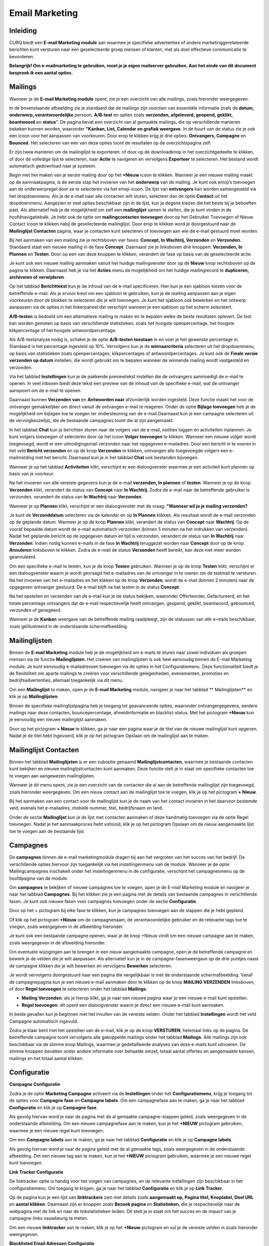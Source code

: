 Email Marketing
===============

Inleiding
---------
CURQ biedt een **E-mail Marketing module** aan waarmee je specifieke advertenties of andere marketinggerelateerde berichten kunt versturen naar een geselecteerde groep mensen of klanten, met als doel effectieve communicatie te bevorderen.

**Belangrijk! Om e-mailmarketing te gebruiken, moet je je eigen mailserver gebruiken. Aan het einde van dit document bespreek ik een aantal opties.**

Mailings
--------
Wanneer je de **E-mail Marketing module** opent, zie je een overzicht van alle mailings, zoals hieronder weergegeven.

.. image:: media/emailmarketing001.png

In de bovenstaande afbeelding zie je standaard dat de mailings zijn voorzien van essentiële informatie zoals de **datum, onderwerp, verantwoordelijke** persoon, **A/B-test** en opties zoals **verzonden, afgeleverd, geopend, geklikt, beantwoord** en **status**". De pagina bevat een overzicht van al gemaakte mailings, die op verschillende manieren bekeken kunnen worden, waaronder **"Kanban, List, Calendar en grafiek weergave**. In de buurt van de status zie je ook een icoon voor het aanpassen van voorkeuren. Door erop te klikken krijg je drie opties: **Ontvangers, Campagne** en **Bounced**. Het selecteren van een van deze opties toont de resultaten op de overzichtspagina zelf.

.. image:: media/emailmarketing002.png

Er zijn twee manieren om de mailinglijst te exporteren: of door op de downloadknop in het overzichtgedeelte te klikken, of door de volledige lijst te selecteren, naar **Actie** te navigeren en vervolgens **Exporteer** te selecteren. Het bestand wordt automatisch gedownload naar je systeem.

Begin met het maken van je eerste mailing door op het **+Nieuw** icoon te klikken. Wanneer je een nieuwe mailing maakt op de aanmaakpagina, is de eerste stap het invoeren van het **onderwerp** van de mailing. Je kunt ook emoji’s toevoegen aan de onderwerpregel door ze te selecteren via het emoji-icoon. De lijst van **ontvangers** kan worden samengesteld via het dropdownmenu. Als je de e-mail naar alle contacten wilt sturen, selecteer dan de optie **Contact** uit het dropdownmenu. Aangezien er veel opties beschikbaar zijn in de lijst, kun je degene kiezen die het beste bij je behoeften past. Als alternatief heb je de mogelijkheid om zelf een **mailinglijst** samen te stellen, die je kunt vinden in de hoofdnavigatiebalk. Je hebt ook de optie om **mailingcontacten toevoegen** door op het Gebruiker Toevoegen of Nieuw Contact icoon te klikken nabij de geselecteerde mailinglijst. Door erop te klikken word je doorgestuurd naar de **Mailinglijst Contacten** pagina, waar je contacten kunt selecteren of toevoegen aan wie de e-mail gestuurd moet worden.

.. image:: media/emailmarketing003.png

Bij het aanmaken van een mailing zie je rechtsboven vier fases: **Concept, In Wachtrij, Verzenden** en **Verzonden**. Standaard staat een nieuwe mailing in de fase **Concept**.
Daarnaast zie je linksboven drie knoppen: **Verzenden, In Plannen** en **Testen**. Door op een van deze knoppen te klikken, verandert de fase op basis van de geselecteerde actie.

.. image:: media/emailmarketing004.png

Je kunt ook een nieuwe mailing aanmaken vanuit het huidige mailingvenster door op de **Nieuw** knop rechtsboven op de pagina te klikken. Daarnaast heb je via het **Acties** menu de mogelijkheid om het huidige mailingrecord te **dupliceren, archiveren of verwijderen**.

.. image:: media/emailmarketing005.png

Op het tabblad **Berichttekst** kun je de inhoud van de e-mail specificeren. Hier kun je een sjabloon kiezen voor de betreffende e-mail. Als je ervoor kiest om een sjabloon te gebruiken, kun je de mailing aanpassen aan je eigen voorkeuren door de blokken te selecteren die je wilt toevoegen. Je kunt het sjabloon ook bewerken en het ontwerp aanpassen via de opties in het linkerpaneel dat verschijnt wanneer je een sjabloon op het scherm selecteert.

.. image:: media/emailmarketing006.png

**A/B-testen** is bedoeld om een alternatieve mailing te maken en te bepalen welke de beste resultaten oplevert. De test kan worden gemeten op basis van verschillende statistieken, zoals het hoogste openpercentage, het hoogste klikpercentage of het hoogste antwoordpercentage.

Als A/B-testanalyse nodig is, schakel je de optie **A/B-testen toestaan** in en voer je het gewenste percentage in. Standaard is het percentage ingesteld op 10%. Vervolgens kun je de **winnaarcriteria** selecteren uit het dropdownmenu, op basis van statistieken zoals openpercentages, klikpercentages of antwoordpercentages. Je kunt ook de **Finale versie verzenden op datum** instellen, die wordt gebruikt om te bepalen wanneer de winnende mailing wordt vastgesteld en verzonden.

.. image:: media/emailmarketing007.png

Via het tabblad **Instellingen** kun je de pakkende previewtekst instellen die de ontvangers aanmoedigt de e-mail te openen. In veel inboxen biedt deze tekst een preview van de inhoud van de specifieke e-mail, wat de ontvanger aanspoort om de e-mail te openen.

Daarnaast kunnen **Verzenden van** en **Antwoorden naar** afzonderlijk worden ingesteld. Deze functie maakt het voor de ontvanger gemakkelijker om direct vanuit de ontvangen e-mail te reageren. Onder de optie **Bijlage toevoegen** heb je de mogelijkheid om bijlagen toe te voegen ter ondersteuning van de e-mail.Daarnaast kun je een campagne selecteren uit de vervolgkeuzelijst, die de bestaande campagnes toont die al zijn aangemaakt.

.. image:: media/emailmarketing008.png

In het tabblad **Chat** kun je berichten sturen naar de volgers van de e-mail, notities loggen en activiteiten inplannen. Je kunt volgers toevoegen of selecteren door op het icoon **Volger toevoegen** te klikken. Wanneer een nieuwe volger wordt toegevoegd, wordt er een uitnodigingsmail verzonden naar het opgegeven e-mailadres. Door een bericht in te voeren in het veld **Bericht verzenden** en op de knop **Verzenden** te klikken, ontvangen alle toegevoegde volgers een e-mailmelding met het bericht. Daarnaast kun je in het tabblad **Chat** ook bestanden bijvoegen.

.. image:: media/emailmarketing009.png

Wanneer je op het tabblad **Activiteiten** klikt, verschijnt er een dialoogvenster waarmee je een activiteit kunt plannen op basis van je voorkeur.

.. image:: media/emailmarketing010.png

Na het invoeren van alle vereiste gegevens kun je de e-mail **verzenden, In plannen** of **testen**. Wanneer je op de knop **Verzenden** klikt, verandert de status van **Concept** naar **In Wachtrij**. Zodra de e-mail naar de betreffende gebruiker is verzonden, verandert de status van **In Wachtrij** naar **Verzonden**.

.. image:: media/emailmarketing011.png

Wanneer je op **Plannen** klikt, verschijnt er een dialoogvenster met de vraag: **"Wanneer wil je je mailing verzenden?**

.. image:: media/emailmarketing012.png

Je kunt de **Verzenddatum** selecteren via de kalender en op **In Plannen** klikken. Als resultaat wordt de e-mail verzonden op de geplande datum. Wanneer je op de knop **Plannen** klikt, verandert de status van **Concept** naar **Wachtrij**. Op de vooraf bepaalde datum wordt de e-mail automatisch verzonden (binnen 5 minuten na het indrukken van verzenden). Nadat het geplande bericht op de opgegeven datum en tijd is verzonden, verandert de status van **In Wachtrij** naar **Verzonden**. Indien nodig kunnen e-mails in de fase **In Wachtrij** teruggezet worden naar **Concept** door op de knop **Annuleren** linksboven te klikken. Zodra de e-mail de status **Verzonden** heeft bereikt, kan deze niet meer worden geannuleerd.

.. image:: media/emailmarketing013.png

.. image:: media/emailmarketing014.png

Om een specifieke e-mail te testen, kun je de knop **Testen** gebruiken. Wanneer je op de knop **Testen** klikt, verschijnt er een dialoogvenster waarin je wordt gevraagd het e-mailadres van de ontvanger in te voeren om de testmail te versturen. Na het invoeren van het e-mailadres en het klikken op de knop **Verzenden**, wordt de e-mail (binnen 2 minuten) naar de opgegeven ontvanger gestuurd. De e-mail blijft na het testen in de status **Concept**.

.. image:: media/emailmarketing015.png

Na het opstellen en verzenden van de e-mail kun je de status bekijken, waaronder Offerteorder, Gefactureerd, en het totale percentage ontvangers dat de e-mail respectievelijk heeft ontvangen, geopend, geklikt, beantwoord, gebounced, verzonden of genegeerd.

Wanneer je de **Kanban** weergave van de betreffende mailing raadpleegt, zijn de statussen van alle e-mails beschikbaar, zoals geïllustreerd in de onderstaande schermafbeelding.

.. image:: media/emailmarketing016.png

Mailinglijsten
---------------
Binnen de **E-mail Marketing** module heb je de mogelijkheid om e-mails te sturen naar zowel individuen als groepen mensen via de functie **Mailinglijsten**. Het creëren van mailinglijsten is ook heel eenvoudig binnen de E-mail Marketing module. Je kunt eenvoudig e-mailadressen toevoegen via de opties in het Configuratiemenu. Deze functionaliteit biedt je de flexibiliteit om aparte mailings te creëren voor verschillende gelegenheden, evenementen, promoties en bedrijfsadvertenties, allemaal toegankelijk via dit menu.

Om een **Mailinglijst** te maken, open je de **E-mail Marketing** module, navigeer je naar het tabblad **  Mailinglijsten** en klik je op **Mailinglijsten**.

.. image:: media/emailmarketing017.png

Binnen de specifieke mailinglijstpagina heb je toegang tot geavanceerde opties, waaronder ontvangergegevens, eerdere mailings naar deze contacten, bouncepercentage, afmeldinformatie en blacklist-status. Met het pictogram **+Nieuw** kun je eenvoudig een nieuwe mailinglijst aanmaken.

.. image:: media/emailmarketing018.png

Door op het pictogram **+ Nieuw** te klikken, ga je naar een pagina waar je de titel van de nieuwe mailinglijst kunt opgeven. Nadat je de titel hebt ingevoerd, klik je op het pictogram Opslaan om de mailinglijst aan te maken.

Mailinglijst Contacten
----------------------

Binnen het tabblad **Mailinglijsten** is er een suboptie genaamd **Mailinglijstcontacten**, waarmee je bestaande contacten kunt bekijken en nieuwe mailinglijstcontacten kunt aanmaken. Deze functie stelt je in staat om specifieke contacten toe te voegen aan aangewezen mailinglijsten.

.. image:: media/emailmarketing019.png

Wanneer je dit menu opent, zie je een overzicht van de contacten die al aan de betreffende mailinglijst zijn toegevoegd, zoals hieronder weergegeven. Om een nieuw contact aan de mailinglijst toe te voegen, klik je op het pictogram **+ Nieuw**.

.. image:: media/emailmarketing020.png

Bij het aanmaken van een contact voor de mailinglijst kun je de naam van het contact invoeren in het daarvoor bestemde veld, evenals het e-mailadres, mobiele nummer, titel, bedrijfsnaam en land.

Onder de sectie **Mailinglijst** kun je de lijst met contacten aanmaken of deze handmatig toevoegen via de optie Regel toevoegen. Nadat je het aanmaakproces hebt voltooid, klik je op het pictogram Opslaan om de nieuw aangemaakte lijst toe te voegen aan de bestaande lijst.

.. image:: media/emailmarketing021.png

Campagnes
----------
De **campagnes** binnen de e-mail marketingmodule dragen bij aan het vergroten van het succes van het bedrijf. De verschillende opties hiervoor zijn toegankelijk via het instellingenmenu van de module. Wanneer je de optie Mailingcampagnes inschakelt onder het instellingenmenu in de configuratie, verschijnt het campagnesmenu op de hoofdpagina van de module. 

.. image:: media/emailmarketing022.png

Om **campagnes** te bekijken of nieuwe campagnes toe te voegen, open je de E-mail Marketing module en navigeer je naar het tabblad **Campagnes**. Bij het klikken zie je een pagina met de details van bestaande campagnes in verschillende fasen. Je kunt ook nieuwe fasen voor campagnes toevoegen onder de sectie **Configuratie**.

.. image:: media/emailmarketing023.png

Door op het + pictogram bij elke fase te klikken, kun je campagnes toevoegen aan de stappen die je hebt gepland.

.. image:: media/emailmarketing024.png

Of klik op het pictogram **+Nieuw** om de campagnenaam, de verantwoordelijke gebruiker en de relevante tags toe te voegen, zoals weergegeven in de afbeelding hieronder.

.. image:: media/emailmarketing025.png

Je kunt ook een bestaande campagne openen, waar je de knop +Nieuw vindt om een nieuwe campagne aan te maken, zoals weergegeven in de afbeelding hieronder.

.. image:: media/emailmarketing026.png

Om eventuele wijzigingen aan te brengen in een nieuw aangemaakte campagne, open je de betreffende campagne en bewerk je de velden die je wilt aanpassen. Als alternatief kun je in de campagne-fasenweergave op de drie puntjes naast de campagne klikken die je wilt bewerken en vervolgens **Bewerken** selecteren.

.. image:: media/emailmarketing027.png

Je wordt vervolgens doorgestuurd naar een pagina die vergelijkbaar is met de onderstaande schermafbeelding. Vanaf de campagnepagina kun je een nieuwe e-mail aanmaken door te klikken op de knop **MAILING VERZENDEN** linksboven, of door **Regel toevoegen** te selecteren onder het tabblad **Mailings**.

.. image:: media/emailmarketing028.png

- **Mailing Verzenden**: als je hierop klikt, ga je naar een nieuwe pagina waar je een nieuwe e-mail kunt opstellen.
- **Regel toevoegen**: dit opent een dialoogvenster waarin je direct een nieuwe e-mail kunt aanmaken.

In beide gevallen kun je beginnen met het invullen van de vereiste velden. Onder het tabblad **Instellingen** wordt het veld Campagne automatisch ingevuld.

.. image:: media/emailmarketing029.png

Zodra je klaar bent met het opstellen van de e-mail, klik je op de knop **VERSTUREN**, helemaal links op de pagina. De betreffende campagne toont vervolgens alle gekoppelde mailings onder het tabblad **Mailings**. Alle mailings zijn ook beschikbaar via de slimme knop Mailings, waarmee je gedetailleerde analyses van deze e-mails kunt uitvoeren. De slimme knoppen bevatten onder andere informatie over behaalde omzet, totaal aantal offertes en aangemaakte kansen, mailings en het totaal aantal klikken.

Configuratie
------------

**Campagne Configuratie**

Zodra je de optie **Marketing Campagne** activeert via de **Instellingen** onder het **Configuratiemenu**, krijg je toegang tot de opties voor **Campagne fase** en **Campagne labels**. Om een campagnefase aan te maken, ga je naar het tabblad **Configuratie** en klik je op **Campagne fase**.

.. image:: media/emailmarketing030.png

Als gevolg hiervan word je naar de pagina met de al gemaakte campagne-stappen geleid, zoals weergegeven in de onderstaande afbeelding. Om een nieuwe campagnefase aan te maken, kun je het **+NIEUW** pictogram gebruiken, waarmee je een nieuwe regel kunt toevoegen.

.. image:: media/emailmarketing031.png

Om een **Campagne labels** aan te maken, ga je naar het tabblad **Configuratie** en klik je op **Campagne labels**.

.. image:: media/emailmarketing032.png

Als gevolg hiervan word je naar de pagina geleid met de al gemaakte tags, zoals weergegeven in de onderstaande afbeelding. Om een nieuwe tag aan te maken, kun je het **+NIEUW** pictogram gebruiken, waarmee je een nieuwe regel kunt toevoegen.

.. image:: media/emailmarketing033.png

**Link Tracker Configuratie**

De linktracker optie is handig voor het volgen van campagnes, en de relevante instellingen zijn beschikbaar in het configuratiemenu. Om toegang te krijgen, ga je naar het tabblad **Configuratie** en klik je op **Link Tracker**.

.. image:: media/emailmarketing034.png

Op de pagina kun je een lijst van **linktrackers** zien met details zoals **aangemaakt op, Pagina titel, Knoplabel, Doel URL** en **aantal klikken**. Daarnaast zijn er knoppen zoals **Bezoek pagina** en **Statistieken**, die je respectievelijk naar de webpagina met de link en naar de linkstatistieken leiden. Dit stelt je in staat om het succes en de impact van je campagne-links nauwkeurig te meten. 

.. image:: media/emailmarketing035.png

Om een nieuwe **linktracker** aan te maken, klik je op het **+Nieuw** pictogram en vul je de vereiste velden in zoals hieronder weergegeven.

.. image:: media/emailmarketing036.png

**Blacklisted Email Adressen Configuratie**

Als e-mails geblokkeerd moeten worden, kunnen ze worden toegevoegd aan de blacklist. De relevante opties zijn beschikbaar in het configuratiemenu. Om toegang te krijgen, ga je naar het tabblad Configuratie en klik je op **Blacklisted Email Adressen**, zoals hieronder weergegeven.

.. image:: media/emailmarketing037.png

Hier krijgt u een overzicht van de e-mailadressen die op de blacklist staan. U kunt nu de optie **+NIEUW** zien om een nieuwe te maken.

.. image:: media/emailmarketing038.png

De aanmaakpagina zal verschijnen zoals weergegeven in de onderstaande afbeelding. Hier kunt u nieuwe e-mailadressen aan de blacklist toevoegen om verdere communicatie te voorkomen. Voer eenvoudig het e-mailadres in dat u op de blacklist wilt zetten en klik vervolgens op de **Actief** schakelaar om de optie in te schakelen. Standaard is de **Actief**  optie ingeschakeld.

.. image:: media/emailmarketing039.png

Onder de instellingenopties ziet u een functie genaamd **Blacklist optie bij afmelden**, die ontvangers helpt hun blacklist te beheren via de uitschrijfpagina. Dit geeft ontvangers de mogelijkheid om controle uit te oefenen over welke e-mails ze willen ontvangen en welke niet.

.. image:: media/emailmarketing039.png

**Favoriete Filters Configuratie**

In de **E-mailmarketing** module kunt u **Favoriete Filters beheren en configureren** om uw workflow te stroomlijnen en snel toegang te krijgen tot veelgebruikte mailinglijsten of filterweergaven. Om deze functie te gebruiken, gaat u naar het tabblad **Configuratie** en selecteert u **Favoriete Filters**.

.. image:: media/emailmarketing041.png

Klik op de knop **+ NIEUW** om een aangepast filter te definiëren. Voer de **Filternaam** in en specificeer de **Ontvangersmodel** (de doelgroep voor het filter). Klik ten slotte op het opslaanpictogram om het filter op te slaan.

.. image:: media/emailmarketing042.png

Rapportage
----------

Om de Mass Mailing Analyse in Odoo te bekijken, navigeert u naar het tabblad **Rapportage** in de **E-mailmarketing** module, zoals weergegeven in de onderstaande afbeelding.

Zodra u zich in de Rapportageweergave bevindt, kunt u elke mailingcampagne analyseren met behulp van verschillende grafiektype zoals: staafdiagram, lijndiagram, cirkelgrafiek, gestapelde weergave. U kunt de gegevens ook sorteren in oplopende of aflopende volgorde om de prestaties beter te interpreteren.

Daarnaast kunt u kiezen uit verschillende **maatstaven** via het **MEETWAARDEN**. Deze omvatten: **Bounced, Geannuleerd, Geklikt, Geleverd**, enz. U kunt ook **filters toepassen, groeperen op** verschillende criteria (bijv. **Massamailingcampagnes, status, verzonden door**) en weergaven opslaan als favorieten voor snelle toegang in de toekomst. Deze krachtige tool helpt bij het volgen van de effectiviteit van uw e-mailcampagnes en bij het nemen van datagestuurde marketingbeslissingen.

.. image:: media/emailmarketing043.png

Dedicated server
----------------
Om gebruik te maken van emailmarketing dien je een eigen SMTP server in te stellen via dedicated server. Stel hier niet je normale emailaccount in, omdat er een grote kans bestaat dat het web dit mailaccount gaat zien als spam.

**Een speciale SMTP-server instellen**:

- Ga naar **Configuratie → Instellingen**.

.. image:: media/emailmarketing044.png

- Vink de optie **Dedicated Server** aan.

.. image:: media/emailmarketing045.png

- Selecteer de SMTP-server als deze al is geconfigureerd, of stel een nieuwe SMTP-server in door op de link te klikken - **¨Servers voor uitgaande e-mail configureren¨**.

Er zijn verschillende aanbieders in de markt die SMTP accounts aanbieden. Onderstaand een aantal interessante opties met goede referenties:

- **Sendlayer**: zij bieden een gratis proefversie voor 200 e-mails. Daarna betaal je $ 5 per maand voor 1000 e-mails per maand. Referentielink: https://sendlayer.com/pricing

- **Brevo**: zij bieden ook een gratis account met maximaal 300 e-mails per dag. Ze hebben een optie om transactionele e-mail te gebruiken en kosten slechts € 10,00 per maand voor 20k e-mails per maand. Brevo biedt een krachtig marketing platform met transactie-e-mails, e-mailmarketing & sms-marketing. Als deze optie wordt gebruikt, dan kost het € 19,00 per maand. Referentielink: https://www.brevo.com 

- **Sendgrid**: zij bieden een gratis plan met maximaal 100 mails per dag. De volgende stap is $ 19,95 per maand voor 50k e-mails per maand. Referentielink: https://sendgrid.com
